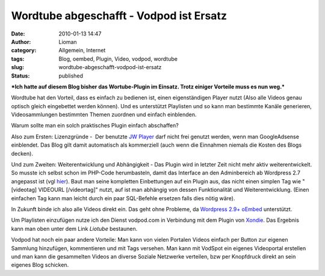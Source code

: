 Wordtube abgeschafft - Vodpod ist Ersatz
########################################
:date: 2010-01-13 14:47
:author: Lioman
:category: Allgemein, Internet
:tags: Blog, oembed, Plugin, Video, vodpod, wordtube
:slug: wordtube-abgeschafft-vodpod-ist-ersatz
:status: published

***Ich hatte auf diesem Blog bisher das Wortube-Plugin im Einsatz. Trotz
einiger Vorteile muss es nun weg.***

Wordtube hat den Vorteil, dass es einfach zu bedienen ist, einen
eigenständigen Player nutzt (Also alle Videos genau optisch gleich
eingebettet werden können). Und es unterstützt Playlisten und so kann
man bestimmte Kanäle generieren, Videosammlungen bestimmten Themen
zuordnen und einfach einblenden.

Warum sollte man ein solch praktisches Plugin einfach abschaffen?

Also zum Ersten: Lizenzgründe -  Der benutzte `JW
Player <http://www.longtailvideo.com/players/jw-flv-player/>`__ darf
nicht frei genutzt werden, wenn man GoogleAdsense einblendet. Das Blog
gilt damit automatisch als kommerziell (auch wenn die Einnahmen niemals
die Kosten des Blogs decken).

Und zum Zweiten: Weiterentwicklung und Abhängigkeit - Das Plugin wird in
letzter Zeit nicht mehr aktiv weiterentwickelt. So musste ich selbst
schon im PHP-Code herumbasteln, damit das Interface an den Adminbereich
ab Wordpress 2.7 angepasst ist (vgl
`hier </wordtube-playlist-verwaltung>`__). Baut man seine kompletten
Einbettungen auf ein Plugin aus, das nicht einen simplen Tag wie
"[videotag] VIDEOURL [/videortag]" nutzt, auf ist man abhängig von
dessen Funktionalität und Weiterentwicklung. (Einen einfachen Tag kann
man leicht durch ein paar SQL-Befehle ersetzen falls dies nötig wäre).

In Zukunft binde ich also alle Videos direkt ein. Das geht ohne
Probleme, da `Wordpress
2.9+ <http://blog.wordpress-deutschland.org/2009/10/15/noch-einfacher-videos-bilder-einbinden-mit-oembed-in-wordpress-2-9.html>`__
`oEmbed <http://www.oembed.com/>`__ unterstützt.

Um Playlisten einzufügen nutze ich den Dienst vodpod.com in Verbindung
mit dem Plugin von `Xondie <http://www.xondie.com/resources/>`__. Das
Ergebnis kann man oben unter dem Link *Liotube* bestaunen.

Vodpod hat noch ein paar andere Vorteile: Man kann von vielen Portalen
Videos einfach per Button zur eigenen Sammlung hinzufügen, kommentieren
und mit Tags versehen. Man kann mit VodSpot ein eigenes Videoportal
erstellen und man kann die gesammelten Videos an diverse Soziale
Netzwerke verteilen, bzw per Knopfdruck direkt an sein eigenes Blog
schicken.
